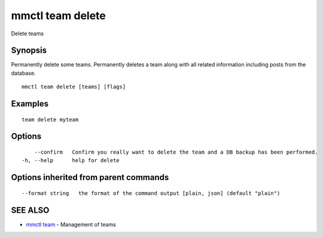.. _mmctl_team_delete:

mmctl team delete
-----------------

Delete teams

Synopsis
~~~~~~~~


Permanently delete some teams.
Permanently deletes a team along with all related information including posts from the database.

::

  mmctl team delete [teams] [flags]

Examples
~~~~~~~~

::

    team delete myteam

Options
~~~~~~~

::

      --confirm   Confirm you really want to delete the team and a DB backup has been performed.
  -h, --help      help for delete

Options inherited from parent commands
~~~~~~~~~~~~~~~~~~~~~~~~~~~~~~~~~~~~~~

::

      --format string   the format of the command output [plain, json] (default "plain")

SEE ALSO
~~~~~~~~

* `mmctl team <mmctl_team.rst>`_ 	 - Management of teams

